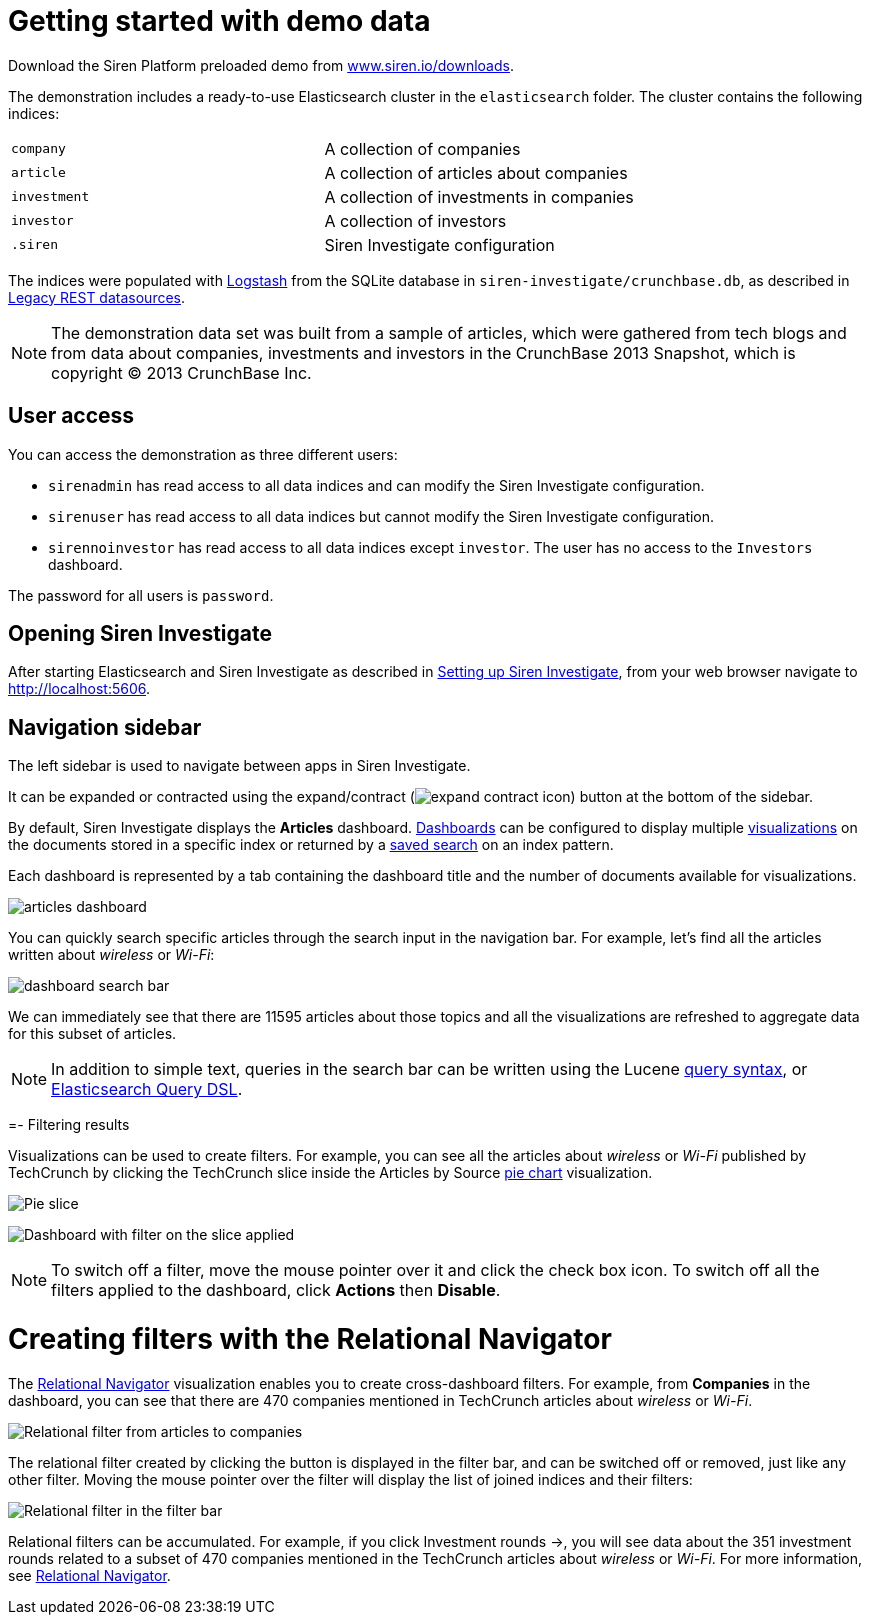 = Getting started with demo data

Download the Siren Platform preloaded demo from
https://siren.io/downloads/?product=siren-platform-demo-data[www.siren.io/downloads].

The demonstration includes a ready-to-use Elasticsearch cluster in the
`+elasticsearch+` folder. The cluster contains the following indices:

[cols=",",]
|===
|`+company+` |A collection of companies
|`+article+` |A collection of articles about companies
|`+investment+` |A collection of investments in companies
|`+investor+` |A collection of investors
|`+.siren+` |Siren Investigate configuration
|===

The indices were populated with
https://www.elastic.co/products/logstash[Logstash] from the SQLite
database in `+siren-investigate/crunchbase.db+`, as described in
xref:module-siren-investigate:legacy-rest-datasources.adoc[Legacy REST datasources].



NOTE: The demonstration data set was built from a sample of articles, which
were gathered from tech blogs and from data about companies, investments
and investors in the CrunchBase 2013 Snapshot, which is copyright © 2013
CrunchBase Inc.

== User access

You can access the demonstration as three different users:

* `+sirenadmin+` has read access to all data indices and can modify the
Siren Investigate configuration.
* `+sirenuser+` has read access to all data indices but cannot modify
the Siren Investigate configuration.
* `+sirennoinvestor+` has read access to all data indices except
`+investor+`. The user has no access to the `+Investors+` dashboard.

The password for all users is `+password+`.


== Opening Siren Investigate

After starting Elasticsearch and Siren Investigate as described in
xref:module-siren-investigate:setting-up-siren-investigate.adoc[Setting
up Siren Investigate], from your web browser navigate to
http://localhost:5606.

== Navigation sidebar

The left sidebar is used to navigate between apps in Siren Investigate.

It can be expanded or contracted using the
expand/contract (image:expand-contract-icon.png[]) button at the
bottom of the sidebar.

By default, Siren Investigate displays the *Articles* dashboard.
xref:module-siren-investigate:dashboards.adoc[Dashboards]
can be configured to display multiple
xref:module-siren-investigate:visualizations.adoc[visualizations]
on the documents stored in a specific index or returned by a
xref:module-siren-investigate:searching-your-data.adoc[saved
search] on an index pattern.

Each dashboard is represented by a tab containing the dashboard title
and the number of documents available for visualizations.

image:articles-dashboard.png[]

You can quickly search specific articles through the search input in the
navigation bar. For example, let’s find all the articles written about
_wireless_ or _Wi-Fi_:

image:dashboard-search-bar.png[]

We can immediately see that there are 11595 articles about those topics
and all the visualizations are refreshed to aggregate data for this
subset of articles.

NOTE: In addition to simple text, queries in the search bar can be written
using the Lucene
https://lucene.apache.org/core/2_9_4/queryparsersyntax.html[query
syntax], or
https://www.elastic.co/guide/en/elasticsearch/reference/5.6/query-dsl.html[Elasticsearch
Query DSL].


=- Filtering results

Visualizations can be used to create filters. For example, you can see
all the articles about _wireless_ or _Wi-Fi_ published by TechCrunch by
clicking the TechCrunch slice inside the Articles by
Source xref:module-siren-investigate:pie-chart.adoc[pie
chart] visualization.

image:pie-slice.png[Pie slice]

image:filter-on-slice-applied.png[Dashboard with filter on the slice
applied]

NOTE: To switch off a filter, move the mouse pointer over it and click the
check box icon. To switch off all the filters applied to the dashboard,
click *Actions* then *Disable*.


= Creating filters with the Relational Navigator

// Needs link to Relational Navigator

The
xref:module-siren-investigate:relational-navigator.adoc[Relational
Navigator] visualization enables you to create cross-dashboard filters.
For example, from *Companies* in the dashboard, you can see that there
are 470 companies mentioned in TechCrunch articles about _wireless_ or
_Wi-Fi_.

image:relational-filter-articles-to-companies.png[Relational filter from articles to
companies]

The relational filter created by clicking the button is displayed in the
filter bar, and can be switched off or removed, just like any other
filter. Moving the mouse pointer over the filter will display the list
of joined indices and their filters:

image:relational-filter-in-filter-bar.png[Relational filter in the filter bar]

Relational filters can be accumulated. For example, if you click
Investment rounds →, you will see data about the 351 investment rounds
related to a subset of 470 companies mentioned in the TechCrunch
articles about _wireless_ or _Wi-Fi_. For more information,
see xref:module-siren-investigate:relational-navigator.adoc[Relational
Navigator].



